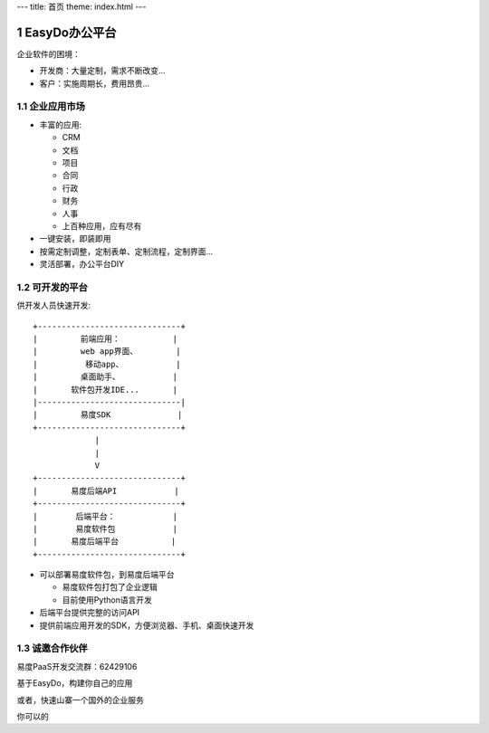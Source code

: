 ﻿---
title: 首页
theme: index.html
---

======================
EasyDo办公平台
======================

企业软件的困境：

- 开发商：大量定制，需求不断改变...
- 客户：实施周期长，费用昂贵...

.. sectnum::

企业应用市场
=================

- 丰富的应用:

  - CRM
  - 文档
  - 项目
  - 合同
  - 行政
  - 财务
  - 人事
  - 上百种应用，应有尽有

- 一键安装，即装即用
- 按需定制调整，定制表单、定制流程，定制界面...
- 灵活部署，办公平台DIY

可开发的平台
==================

供开发人员快速开发::

  +------------------------------+ 
  |         前端应用：           |
  |         web app界面、        |
  |          移动app、           |
  |         桌面助手、           |
  |       软件包开发IDE...       |
  |------------------------------|
  |         易度SDK              |
  +------------------------------+
               |
               |
               V
  +------------------------------+
  |       易度后端API            |
  +------------------------------+
  |        后端平台：            |
  |        易度软件包            |
  |       易度后端平台           |
  +------------------------------+

- 可以部署易度软件包，到易度后端平台

  - 易度软件包打包了企业逻辑
  - 目前使用Python语言开发

- 后端平台提供完整的访问API
- 提供前端应用开发的SDK，方便浏览器、手机、桌面快速开发

诚邀合作伙伴
===============
易度PaaS开发交流群：62429106 

基于EasyDo，构建你自己的应用

或者，快速山寨一个国外的企业服务

你可以的
